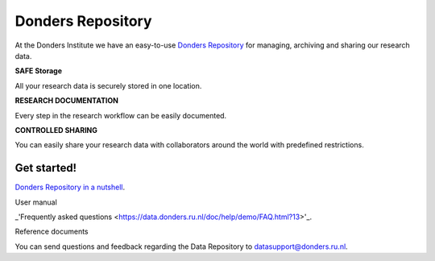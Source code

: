 .. Donders Repository Online Help documentation master file, created by
   sphinx-quickstart on Tue Nov 13 12:10:07 2018.
   You can adapt this file completely to your liking, but it should at least
   contain the root `toctree` directive.

Donders Repository
==================

At the Donders Institute we have an easy-to-use `Donders Repository <http://data.donders.ru.nl>`_ for managing, archiving and sharing our research data.

**SAFE Storage**

All your research data is securely stored in one location.

**RESEARCH DOCUMENTATION**

Every step in the research workflow can be easily documented.

**CONTROLLED SHARING**

You can easily share your research data with collaborators around the world with predefined restrictions.

Get started!
------------

`Donders Repository in a nutshell <https://data.donders.ru.nl/doc/help/demo/rdm-nutshell.html?11>`_.

User manual

_'Frequently asked questions <https://data.donders.ru.nl/doc/help/demo/FAQ.html?13>'_.

Reference documents


You can send questions and feedback regarding the Data Repository to `datasupport@donders.ru.nl <datasupport@donders.ru.nl>`_.

.. Indices and tables
   ==================
   * :ref:`genindex`
   * :ref:`modindex`
   * :ref:`search`
